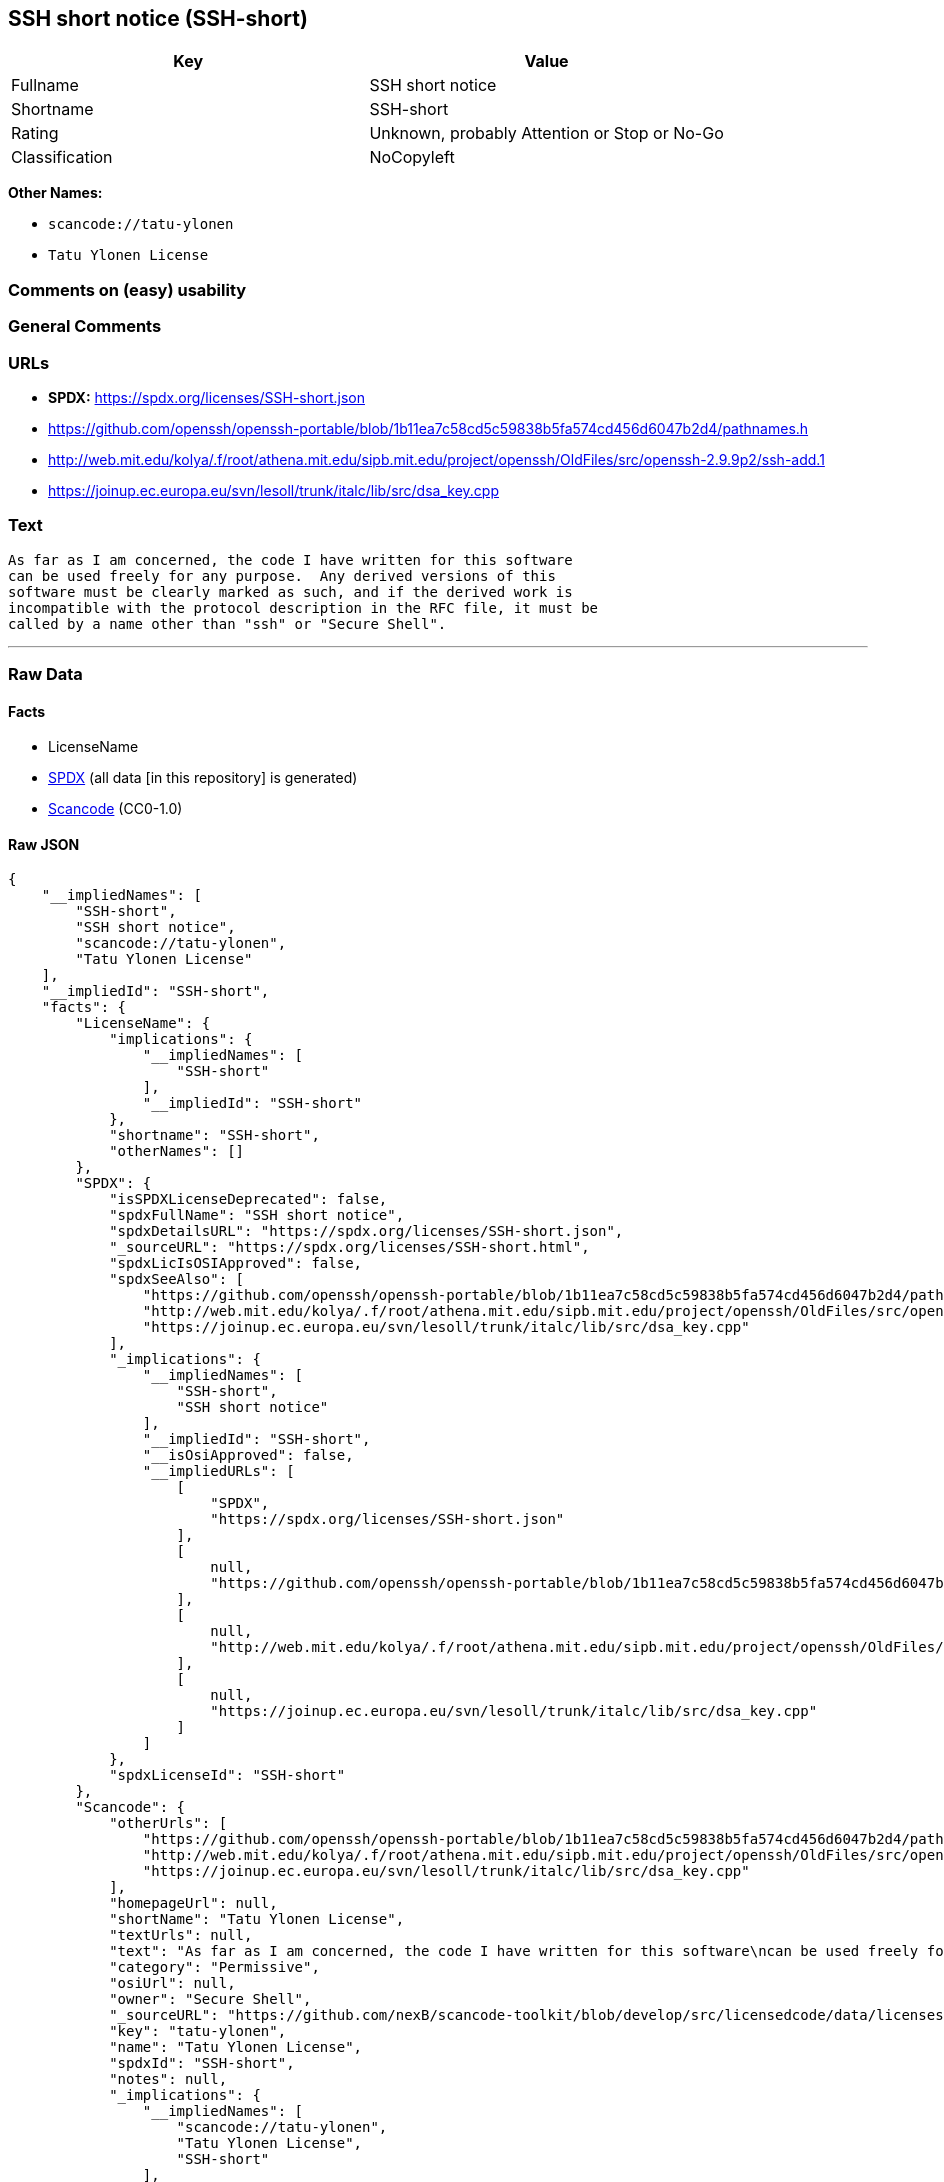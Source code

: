 == SSH short notice (SSH-short)

[cols=",",options="header",]
|===
|Key |Value
|Fullname |SSH short notice
|Shortname |SSH-short
|Rating |Unknown, probably Attention or Stop or No-Go
|Classification |NoCopyleft
|===

*Other Names:*

* `scancode://tatu-ylonen`
* `Tatu Ylonen License`

=== Comments on (easy) usability

=== General Comments

=== URLs

* *SPDX:* https://spdx.org/licenses/SSH-short.json
* https://github.com/openssh/openssh-portable/blob/1b11ea7c58cd5c59838b5fa574cd456d6047b2d4/pathnames.h
* http://web.mit.edu/kolya/.f/root/athena.mit.edu/sipb.mit.edu/project/openssh/OldFiles/src/openssh-2.9.9p2/ssh-add.1
* https://joinup.ec.europa.eu/svn/lesoll/trunk/italc/lib/src/dsa_key.cpp

=== Text

....
As far as I am concerned, the code I have written for this software
can be used freely for any purpose.  Any derived versions of this
software must be clearly marked as such, and if the derived work is
incompatible with the protocol description in the RFC file, it must be
called by a name other than "ssh" or "Secure Shell".
....

'''''

=== Raw Data

==== Facts

* LicenseName
* https://spdx.org/licenses/SSH-short.html[SPDX] (all data [in this
repository] is generated)
* https://github.com/nexB/scancode-toolkit/blob/develop/src/licensedcode/data/licenses/tatu-ylonen.yml[Scancode]
(CC0-1.0)

==== Raw JSON

....
{
    "__impliedNames": [
        "SSH-short",
        "SSH short notice",
        "scancode://tatu-ylonen",
        "Tatu Ylonen License"
    ],
    "__impliedId": "SSH-short",
    "facts": {
        "LicenseName": {
            "implications": {
                "__impliedNames": [
                    "SSH-short"
                ],
                "__impliedId": "SSH-short"
            },
            "shortname": "SSH-short",
            "otherNames": []
        },
        "SPDX": {
            "isSPDXLicenseDeprecated": false,
            "spdxFullName": "SSH short notice",
            "spdxDetailsURL": "https://spdx.org/licenses/SSH-short.json",
            "_sourceURL": "https://spdx.org/licenses/SSH-short.html",
            "spdxLicIsOSIApproved": false,
            "spdxSeeAlso": [
                "https://github.com/openssh/openssh-portable/blob/1b11ea7c58cd5c59838b5fa574cd456d6047b2d4/pathnames.h",
                "http://web.mit.edu/kolya/.f/root/athena.mit.edu/sipb.mit.edu/project/openssh/OldFiles/src/openssh-2.9.9p2/ssh-add.1",
                "https://joinup.ec.europa.eu/svn/lesoll/trunk/italc/lib/src/dsa_key.cpp"
            ],
            "_implications": {
                "__impliedNames": [
                    "SSH-short",
                    "SSH short notice"
                ],
                "__impliedId": "SSH-short",
                "__isOsiApproved": false,
                "__impliedURLs": [
                    [
                        "SPDX",
                        "https://spdx.org/licenses/SSH-short.json"
                    ],
                    [
                        null,
                        "https://github.com/openssh/openssh-portable/blob/1b11ea7c58cd5c59838b5fa574cd456d6047b2d4/pathnames.h"
                    ],
                    [
                        null,
                        "http://web.mit.edu/kolya/.f/root/athena.mit.edu/sipb.mit.edu/project/openssh/OldFiles/src/openssh-2.9.9p2/ssh-add.1"
                    ],
                    [
                        null,
                        "https://joinup.ec.europa.eu/svn/lesoll/trunk/italc/lib/src/dsa_key.cpp"
                    ]
                ]
            },
            "spdxLicenseId": "SSH-short"
        },
        "Scancode": {
            "otherUrls": [
                "https://github.com/openssh/openssh-portable/blob/1b11ea7c58cd5c59838b5fa574cd456d6047b2d4/pathnames.h",
                "http://web.mit.edu/kolya/.f/root/athena.mit.edu/sipb.mit.edu/project/openssh/OldFiles/src/openssh-2.9.9p2/ssh-add.1",
                "https://joinup.ec.europa.eu/svn/lesoll/trunk/italc/lib/src/dsa_key.cpp"
            ],
            "homepageUrl": null,
            "shortName": "Tatu Ylonen License",
            "textUrls": null,
            "text": "As far as I am concerned, the code I have written for this software\ncan be used freely for any purpose.  Any derived versions of this\nsoftware must be clearly marked as such, and if the derived work is\nincompatible with the protocol description in the RFC file, it must be\ncalled by a name other than \"ssh\" or \"Secure Shell\".\n",
            "category": "Permissive",
            "osiUrl": null,
            "owner": "Secure Shell",
            "_sourceURL": "https://github.com/nexB/scancode-toolkit/blob/develop/src/licensedcode/data/licenses/tatu-ylonen.yml",
            "key": "tatu-ylonen",
            "name": "Tatu Ylonen License",
            "spdxId": "SSH-short",
            "notes": null,
            "_implications": {
                "__impliedNames": [
                    "scancode://tatu-ylonen",
                    "Tatu Ylonen License",
                    "SSH-short"
                ],
                "__impliedId": "SSH-short",
                "__impliedCopyleft": [
                    [
                        "Scancode",
                        "NoCopyleft"
                    ]
                ],
                "__calculatedCopyleft": "NoCopyleft",
                "__impliedText": "As far as I am concerned, the code I have written for this software\ncan be used freely for any purpose.  Any derived versions of this\nsoftware must be clearly marked as such, and if the derived work is\nincompatible with the protocol description in the RFC file, it must be\ncalled by a name other than \"ssh\" or \"Secure Shell\".\n",
                "__impliedURLs": [
                    [
                        null,
                        "https://github.com/openssh/openssh-portable/blob/1b11ea7c58cd5c59838b5fa574cd456d6047b2d4/pathnames.h"
                    ],
                    [
                        null,
                        "http://web.mit.edu/kolya/.f/root/athena.mit.edu/sipb.mit.edu/project/openssh/OldFiles/src/openssh-2.9.9p2/ssh-add.1"
                    ],
                    [
                        null,
                        "https://joinup.ec.europa.eu/svn/lesoll/trunk/italc/lib/src/dsa_key.cpp"
                    ]
                ]
            }
        }
    },
    "__impliedCopyleft": [
        [
            "Scancode",
            "NoCopyleft"
        ]
    ],
    "__calculatedCopyleft": "NoCopyleft",
    "__isOsiApproved": false,
    "__impliedText": "As far as I am concerned, the code I have written for this software\ncan be used freely for any purpose.  Any derived versions of this\nsoftware must be clearly marked as such, and if the derived work is\nincompatible with the protocol description in the RFC file, it must be\ncalled by a name other than \"ssh\" or \"Secure Shell\".\n",
    "__impliedURLs": [
        [
            "SPDX",
            "https://spdx.org/licenses/SSH-short.json"
        ],
        [
            null,
            "https://github.com/openssh/openssh-portable/blob/1b11ea7c58cd5c59838b5fa574cd456d6047b2d4/pathnames.h"
        ],
        [
            null,
            "http://web.mit.edu/kolya/.f/root/athena.mit.edu/sipb.mit.edu/project/openssh/OldFiles/src/openssh-2.9.9p2/ssh-add.1"
        ],
        [
            null,
            "https://joinup.ec.europa.eu/svn/lesoll/trunk/italc/lib/src/dsa_key.cpp"
        ]
    ]
}
....

==== Dot Cluster Graph

../dot/SSH-short.svg
